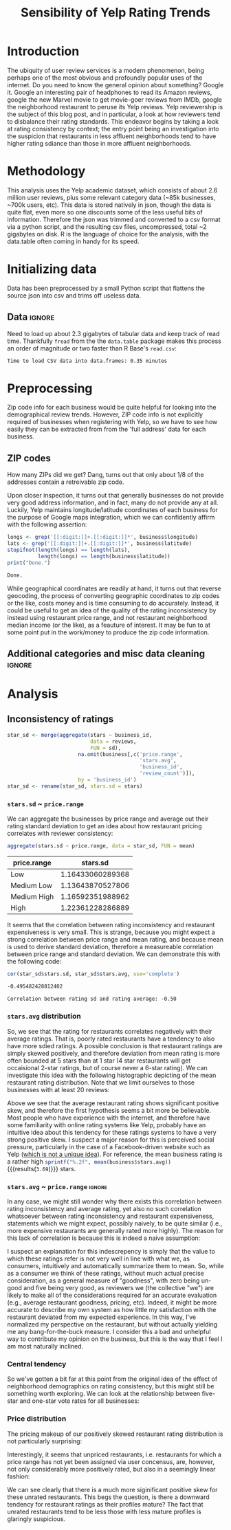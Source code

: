 #+HTML_HEAD: <link href="/home/dodge/.emacs.d/leuven-theme.css" rel="stylesheet">
#+OPTIONS: toc:2 num:nil

#+TITLE: Sensibility of Yelp Rating Trends

* Core   :noexport:
[[http://www.cookbook-r.com/Graphs/Multiple_graphs_on_one_page_(ggplot2)/][multiplot function]]
#+BEGIN_SRC R :session :exports none :results none :tangle ./yelp.r
  # Multiple plot function
  #
  # ggplot objects can be passed in ..., or to plotlist (as a list of ggplot objects)
  # - cols:   Number of columns in layout
  # - layout: A matrix specifying the layout. If present, 'cols' is ignored.
  #
  # If the layout is something like matrix(c(1,2,3,3), nrow=2, byrow=TRUE),
  # then plot 1 will go in the upper left, 2 will go in the upper right, and
  # 3 will go all the way across the bottom.
  #
  multiplot <- function(..., plotlist=NULL, file, cols=1, layout=NULL) {
    library(grid)

    # Make a list from the ... arguments and plotlist
    plots <- c(list(...), plotlist)

    numPlots = length(plots)

    # If layout is NULL, then use 'cols' to determine layout
    if (is.null(layout)) {
      # Make the panel
      # ncol: Number of columns of plots
      # nrow: Number of rows needed, calculated from # of cols
        layout <- matrix(seq(1, cols * ceiling(numPlots/cols)),
                         ncol = cols, nrow = ceiling(numPlots/cols))
    }

   if (numPlots==1) {
      print(plots[[1]])

    } else {
      # Set up the page
      grid.newpage()
      pushViewport(viewport(layout = grid.layout(nrow(layout), ncol(layout))))

      # Make each plot, in the correct location
      for (i in 1:numPlots) {
        # Get the i,j matrix positions of the regions that contain this subplot
        matchidx <- as.data.frame(which(layout == i, arr.ind = TRUE))

        print(plots[[i]], vp = viewport(layout.pos.row = matchidx$row,
                                        layout.pos.col = matchidx$col))
      }
    }
  }
#+END_SRC

* Introduction
The ubiquity of user review services is a modern phenomenon, being perhaps one
of the most obvious and profoundly popular uses of the internet. Do you need to
know the general opinion about something? Google it. Google an interesting pair
of headphones to read its Amazon reviews, google the new Marvel movie to get
movie-goer reviews from IMDb, google the neighborhood restaurant to peruse its
Yelp reviews. Yelp reviewership is the subject of this blog post, and in
particular, a look at how reviewers tend to disbalance their rating
standards. This endeavor begins by taking a look at rating consistency by
context; the entry point being an investigation into the suspicion that
restaurants in less affluent neighborhoods tend to have higher rating sdiance
than those in more affluent neighborhoods.
* Methodology

This analysis uses the Yelp academic dataset, which consists of about 2.6
million user reviews, plus some relevant category data (~85k businesses, ~700k
users, etc). This data is stored natively in json, though the data is quite
flat, even more so one discounts some of the less useful bits of
information. Therefore the json was trimmed and converted to a csv format via a
python script, and the resulting csv files, uncompressed, total ~2 gigabytes on
disk. R is the language of choice for the analysis, with the data.table often
coming in handy for its speed.

* Initializing data 

  Data has been preprocessed by a small Python script that flattens the source
  json into csv and trims off useless data.

** Libraries :noexport:

Necessary libraries: 

#+BEGIN_SRC R :session :exports none :results none :tangle ./yelp.r
  library(ggplot2)
  library(data.table)
  library(dplyr)
  library(ascii)
  options(asciiType = "org")
  options(max.print = 200)
#+END_SRC

** Data :ignore:

Need to load up about 2.3 gigabytes of tabular data and keep track of read
time. Thankfully ~fread~ from the the ~data.table~ package makes this process an
order of magnitude or two faster than R Base's ~read.csv~:

#+BEGIN_SRC R :session :exports none :cache no :tangle ./yelp.r
  read_table <- function(filename) {                                          
      table <- fread(filename)  # use fread to quickly read csv file
      # Make sure there ren't any unacceptable chracters in the column names
      names(table) <- make.names(tolower(names(table)), unique = TRUE)
      table
  }

  print("Loading reviews...")
  reviews_t = system.time(reviews <- read_table('./data/review.csv'))

  print("Loading tip...")
  tips_t = system.time(tips <- read_table("./data/tip.csv"))

  print("Loading business...")
  business_t = system.time(business <- read_table("./data/business.csv"))

  print("Loading user...")
  users_t = system.time(users <- read_table("./data/user.csv"))

  print("Loading checkin...")
  checkins_t = system.time(checkins <- read_table("./data/checkin.csv"))
#+END_SRC

#+RESULTS[a89ba1709758873becea8679fe72f2880558629e]:

#+BEGIN_SRC R :session :exports results :results org :tangle ./yelp.r
  total_load_time <- reviews_t + tips_t + business_t + users_t + checkins_t
  sprintf("Time to load CSV data into data.frames: %.2f minutes", total_load_time["elapsed"]/60.0)
#+END_SRC

#+RESULTS:
#+BEGIN_SRC org
Time to load CSV data into data.frames: 0.35 minutes
#+END_SRC

* Preprocessing

Zip code info for each business would be quite helpful for looking into the
demographical review trends. However, ZIP code info is not explicitly
required of businesses when registering with Yelp, so we have to see how easily
they can be extracted from from the 'full address' data for each business.

** ZIP codes

#+BEGIN_SRC R :session :exports none :results none :tangle ./yelp.r
  grab_zip <- function(address) {
      as.numeric(substr(address,
                        nchar(address, keepNA = TRUE) - 4,
                        nchar(address, keepNA = TRUE)))
  }

  zips = lapply(business$full_address, grab_zip)

  business <- mutate(business, zip_codes = zips)
#+END_SRC

How many ZIPs did we get? Dang, turns out that only about 1/8 of the addresses
contain a retreivable zip code.

#+BEGIN_SRC R :session :exports none :results org :tangle ./yelp.r
percent_null_zips <- length(zips[is.na(zips)])/length(zips)*100

sprintf("%.2f%% of restaurants have undecipherable zip codes", percent_null_zips)
#+END_SRC

#+RESULTS:
#+BEGIN_SRC org
12.95% of restaurants have undecipherable zip codes
#+END_SRC

Upon closer inspection, it turns out that generally businesses do not provide
very good address information, and in fact, many do not provide any at
all. Luckily, Yelp maintains longitude/latitude coordinates of each business for
the purpose of Google maps integration, which we can confidently affirm with the
following assertion:

#+BEGIN_SRC R :session :exports both :results org :tangle ./yelp.r
   longs <- grep('[[:digit:]]+.[[:digit:]]*', business$longitude)
   lats <- grep('[[:digit:]]+.[[:digit:]]*', business$latitude)
   stopifnot(length(longs) == length(lats),
             length(longs) == length(business$latitude))
   print("Done.")
#+END_SRC

#+RESULTS:
#+BEGIN_SRC org
Done.
#+END_SRC

While geographical coordinates are readily at hand, it turns out that reverse
geocoding, the process of converting geographic coordinates to zip codes or the
like, costs money and is time consuming to do accurately. Instead, it could be
useful to get an idea of the quality of the rating inconsistency by instead
using restaurant price range, and not restaurant neighborhood median income (or
the like), as a feauture of interest.  It may be fun to at some point put in the
work/money to produce the zip code information.

** Additional categories and misc data cleaning :ignore:

#+BEGIN_SRC R :session :exports none :results  none :tangle ./yelp.r
  business <- merge(business, 
                    rename(aggregate(stars ~ business_id,
                                     data=reviews,
                                     FUN=mean), 
                           stars.avg = stars),
                    by='business_id')
  business <- rename(business, stars.median = stars) # for pleasant merges with `reviews`
  business$price.range <- factor(business$price.range, labels=c('Low',
                                                                'Medium Low', 
                                                                'Medium High',
                                                                'High'))
#+END_SRC

* Analysis
** Inconsistency of ratings

 #+BEGIN_SRC R :session :exports code :results none :cache no :tangle ./yelp.r
   star_sd <- merge(aggregate(stars ~ business_id,
                              data = reviews, 
                              FUN = sd),
                          na.omit(business[,c('price.range',
                                              'stars.avg',
                                              'business_id',
                                              'review_count')]),
                          by = 'business_id')
   star_sd <- rename(star_sd, stars.sd = stars)
 #+END_SRC

*** ~stars.sd~ ~ ~price.range~

   We can aggregate the businesses by price range and average out their rating
   standard deviation to get an idea about how restaurant pricing correlates with reviewer
   consistency:

   #+NAME: star_sd
   #+BEGIN_SRC R :session :exports both :colnames yes :tangle ./yelp.r
     aggregate(stars.sd ~ price.range, data = star_sd, FUN = mean)
   #+END_SRC

   #+RESULTS: star_sd
   | price.range |         stars.sd |
   |-------------+------------------|
   | Low         | 1.16433060289368 |
   | Medium Low  | 1.13643870527806 |
   | Medium High | 1.16592351988962 |
   | High        | 1.22361228286889 |

   It seems that the correlation between rating inconsistency and restaurant
   expensiveness is very small. This is strange, because you might expect a
   strong correlation between price range and mean rating, and because mean is
   used to derive standard deviation, therefore a measureable correlation
   between price range and standard deviation. We can demonstrate this with the
   following code:

   #+NAME: sd_vs_rating
   #+BEGIN_SRC R :session :exports code :results org :tangle ./yelp.r
     cor(star_sd$stars.sd, star_sd$stars.avg, use='complete')
   #+END_SRC

   #+RESULTS: sd_vs_rating
   #+BEGIN_SRC org
   -0.495482428812402
   #+END_SRC

   #+BEGIN_SRC R :session :exports results :results org :var x=sd_vs_rating :tangle ./yelp.r
     sprintf("Correlation between rating sd and rating average: %.2f", 
             as.numeric(x))
   #+END_SRC

   #+RESULTS:
   #+BEGIN_SRC org
   Correlation between rating sd and rating average: -0.50
   #+END_SRC

#+BEGIN_SRC R :session :exports results :results output graphics :file ./img/R_pajeSToS.png 
  ggplot(star_sd[star_sd$review_count > 75,], aes(x = stars.avg, y = stars.sd, color = "green")) +
      geom_point() +
      guides(color = FALSE) +
      labs(title = "Rating mean vs rating standard deviation for businesses w/ > 75 reviews",
           y = "Standard Deviation",
           x = "Rating Mean")
#+END_SRC

#+RESULTS:
[[file:./img/R_pajeSToS.png]]

*** ~stars.avg~ distribution

So, we see that the rating  for restaurants correlates negatively
with their average ratings. That is, poorly rated restaurants have a tendency
to also have more sdied ratings. A possible conclusion is that restaurant
ratings are simply skewed positively, and therefore deviation from mean
rating is more often bounded at 5 stars than at 1 star (4 star restaurants
will get occaisional 2-star ratings, but of course never a 6-star rating). We
can investigate this idea with the following histographic depicting of the
mean restaurant rating distribution. Note that we limit ourselves to those
businesses with at least 20 reviews:

   #+BEGIN_SRC R :session :exports results :results graphics :file ./img/R_CCa0S6lS.png  :tangle ./yelp.r
     b <- filter(business, review_count > 20)
     g <- ggplot(data=b, aes(stars.avg))
     g + geom_histogram(breaks=seq(1,5,by=.10),
                        fill="red",
                        col="red",
                        alpha=.2) + 
         labs(title = "Distribution average business rating", 
              x = "Mean Rating",
              y = "Count")
   #+END_SRC

#+RESULTS:
[[file:./img/R_CCa0S6lS.png]]
    
Above we see that the average restaurant rating shows significant positive
skew, and therefore the first hypothesis seems a bit more be believable. Most
people who have experience with the internet, and therefore have some
familiarity with online rating systems like Yelp, probably have an intuitive
idea about this tendency for these ratings systems to have a very strong
positive skew. I suspect a major reason for this is perceived social pressure,
particularly in the case of a Facebook-driven website such as Yelp ([[http://sloanreview.mit.edu/article/the-problem-with-online-ratings-2/][which is
not a unique idea]]). For reference, the mean business rating is a rather high
src_R[:session]{sprintf("%.2f", mean(business$stars.avg))} {{{results(=3.69=)}}} stars.

*** ~stars.avg~ ~ ~price.range~                                        :ignore:

In any case, we might still wonder why there exists this correlation between
rating inconsistency and average rating, yet also no such correlation
whatsoever between rating inconsistency and restaurant expensiveness,
statements which we might expect, possibly naively, to be quite similar
(i.e., more expensive restaurants are generally rated more highly). The
reason for this lack of correlation is because this is indeed a naive
assumption:

#+BEGIN_SRC R :session :exports results :results output graphics :file ./img/R_Sr5sdYpc.png  :tangle ./yelp.r
  ggplot(business, aes(x=price.range, y=stars.avg, fill=price.range)) + 
      geom_boxplot() + 
      stat_summary(fun.y="mean", geom="point") + 
      labs(x = "Price Range",
           y = "Rating average",
           title = "Rating distribution by price ranges")
#+END_SRC

#+RESULTS:
[[file:./img/R_Sr5sdYpc.png]]

I suspect an explanation for this indescrepency is simply that the value to
which these ratings refer is not very well in line with what we, as consumers,
intuitively and automatically summarize them to mean. So, while as a consumer we
think of these ratings, without much actual precise consideration, as a general
measure of "goodness", with zero being un-good and five being very good, as
reviewers we (the collective "we") are likely to make all of the considerations
required for an accurate evaluation (e.g., average restaurant goodness, pricing,
etc). Indeed, it might be more accurate to describe my own system as how little
my satisfaction with the restaurant deviated from my expected experience. In this
way, I've normalized my perspective on the restaurant, but without actually
yielding me any bang-for-the-buck measure. I consider this a bad and unhelpful
way to contribute my opinion on the business, but this is the way that I feel I
am most naturally inclined.

*** Central tendency

   So we've gotten a bit far at this point from the original idea of the effect
   of neighborhood demographics on rating consistency, but this might still be
   something worth exploring. We can look at the relationship between five-star
   and one-star vote rates for all businesses:

  #+NAME: star-dists
  #+BEGIN_SRC R :session :exports none :results silenced :cache no :tangle ./yelp.r
    rating_freq <- function(r, rating) {
        sum(r == rating)/length(r)
    }
    # There is definitely a nicer way to do this, but I'm done with that 
    # rabbit hole.
    s1 <- rename(aggregate(stars ~ business_id,
                           data=reviews,
                           FUN=function(stars) rating_freq(stars, 1)),
                 one=stars)

    s2 <- rename(aggregate(stars ~ business_id,
                           data=reviews,
                           FUN=function(stars) rating_freq(stars, 2)),
                 two=stars)

    s3 <- rename(aggregate(stars ~ business_id,
                           data=reviews,
                           FUN=function(stars) rating_freq(stars, 3)),
                 three=stars)

    s4 <- rename(aggregate(stars ~ business_id,
                           data=reviews,
                           FUN=function(stars) rating_freq(stars, 4)),
                 four=stars)

    s5 <- rename(aggregate(stars ~ business_id,
                           data=reviews,
                           FUN=function(stars) rating_freq(stars, 5)),
                 five=stars)


    business <- merge(business, Reduce(merge,list(s1, s2, s3, s4, s5)),
                      by="business_id")
  #+END_SRC

  #+RESULTS[7bad3f915b246f2b57ed46b5f016196973dc16ff]: star-dists

  #+NAME: basic-star-sd-graph
  #+BEGIN_SRC R :session :exports results :results output graphics :file ./img/R_LfYln761.png  :tangle ./yelp.r
    library(scales)
    r <- filter(business, review_count > 100)
    ggplot(r, aes(x=one, y=five, color="orange")) +
        geom_point() +
        scale_x_continuous(labels = percent) +
        scale_y_continuous(labels = percent) + 
        labs(color = "Business Price Range", 
             x = ("One star"),
             y = ("Five star"), 
             title="Rating composition: five-star vs one-star") 
  #+END_SRC

  #+RESULTS: basic-star-sd-graph
  [[file:./img/R_LfYln761.png]]

*** Price distribution

 The pricing makeup of our positively skewed restaurant rating distribution is
 not particularly surprising:

 #+BEGIN_SRC R :session :exports results :results output graphics :file ./img/R_YzrIrkYy.png  :tangle ./yelp.r
   # priced restaurants only
   ggplot(business[!is.na(business$price.range), ],
          aes(x=stars.avg, fill=price.range)) + geom_histogram(binwidth=.25) +
          ylab('Count') +
          xlab('Rating average (mean)') +
          labs(fill="Price Range") +
          ggtitle('Distribution of ratings by business price range')
 #+END_SRC

 #+RESULTS:
 [[file:./img/R_YzrIrkYy.png]]

 Interestingly, it seems that unpriced restaurants, i.e. restaurants for which a
 price range has not yet been assigned via user concensus, are, however, not only
 considerably more positively rated, but also in a seemingly linear fashion:

 #+BEGIN_SRC R :session :exports results :results output graphics :file ./img/R_vvM4L9Z2.png  :tangle ./yelp.r
   b <- business[business$review_count > 20, ]
   ggplot(b[is.na(b$price.range),], aes(x=stars.avg)) +
       geom_histogram(binwidth=.10, color='orange', fill='orange') +
       ylab('Count') +
       xlab('Rating average (mean)') +
       labs(fill="Price Range") +
       ggtitle('Distribution of ratings for unpriced businesses by price range')
 #+END_SRC

 #+RESULTS:
 [[file:./img/R_vvM4L9Z2.png]]

 We can see clearly that there is a much more siginificant positive skew for
 these unrated restaurants. This begs the question, is there a downward tendency
 for restaurant ratings as their profiles mature? The fact that unrated
 restaurants tend to be less those with less mature profiles is glaringly
 suspicious.

